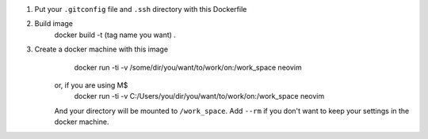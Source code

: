 1. Put your ``.gitconfig`` file and ``.ssh`` directory with this Dockerfile
2. Build image
    docker build -t (tag name you want) .
3. Create a docker machine with this image
        docker run -ti -v /some/dir/you/want/to/work/on:/work_space neovim
    or, if you are using M$
        docker run -ti -v C:/Users/you/dir/you/want/to/work/on:/work_space neovim
    And your directory will be mounted to ``/work_space``.
    Add ``--rm`` if you don't want to keep your settings in the docker machine.
